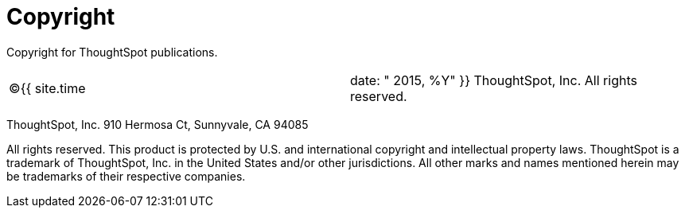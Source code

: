= Copyright
:last_updated: tbd
:sidebar: mydoc_sidebar
:permalink: /:collection/:path.html --

Copyright for ThoughtSpot publications.

[cols=2*]
|===
| &copy;{{ site.time
| date: " 2015, %Y"  }} ThoughtSpot, Inc.
All rights reserved.
|===

ThoughtSpot, Inc.
910 Hermosa Ct, Sunnyvale, CA 94085

All rights reserved.
This product is protected by U.S.
and international copyright and intellectual property laws.
ThoughtSpot is a trademark of ThoughtSpot, Inc.
in the United States and/or other jurisdictions.
All other marks and names mentioned herein may be trademarks of their respective companies.
